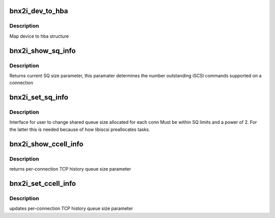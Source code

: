 .. -*- coding: utf-8; mode: rst -*-
.. src-file: drivers/scsi/bnx2i/bnx2i_sysfs.c

.. _`bnx2i_dev_to_hba`:

bnx2i_dev_to_hba
================

.. c:function:: struct bnx2i_hba *bnx2i_dev_to_hba(struct device *dev)

    maps dev pointer to adapter struct

    :param struct device \*dev:
        device pointer

.. _`bnx2i_dev_to_hba.description`:

Description
-----------

Map device to hba structure

.. _`bnx2i_show_sq_info`:

bnx2i_show_sq_info
==================

.. c:function:: ssize_t bnx2i_show_sq_info(struct device *dev, struct device_attribute *attr, char *buf)

    return(s currently configured send queue (SQ) size

    :param struct device \*dev:
        device pointer

    :param struct device_attribute \*attr:
        *undescribed*

    :param char \*buf:
        buffer to return current SQ size parameter

.. _`bnx2i_show_sq_info.description`:

Description
-----------

Returns current SQ size parameter, this paramater determines the number
outstanding iSCSI commands supported on a connection

.. _`bnx2i_set_sq_info`:

bnx2i_set_sq_info
=================

.. c:function:: ssize_t bnx2i_set_sq_info(struct device *dev, struct device_attribute *attr, const char *buf, size_t count)

    update send queue (SQ) size parameter

    :param struct device \*dev:
        device pointer

    :param struct device_attribute \*attr:
        *undescribed*

    :param const char \*buf:
        buffer to return current SQ size parameter

    :param size_t count:
        parameter buffer size

.. _`bnx2i_set_sq_info.description`:

Description
-----------

Interface for user to change shared queue size allocated for each conn
Must be within SQ limits and a power of 2. For the latter this is needed
because of how libiscsi preallocates tasks.

.. _`bnx2i_show_ccell_info`:

bnx2i_show_ccell_info
=====================

.. c:function:: ssize_t bnx2i_show_ccell_info(struct device *dev, struct device_attribute *attr, char *buf)

    returns command cell (HQ) size

    :param struct device \*dev:
        device pointer

    :param struct device_attribute \*attr:
        *undescribed*

    :param char \*buf:
        buffer to return current SQ size parameter

.. _`bnx2i_show_ccell_info.description`:

Description
-----------

returns per-connection TCP history queue size parameter

.. _`bnx2i_set_ccell_info`:

bnx2i_set_ccell_info
====================

.. c:function:: ssize_t bnx2i_set_ccell_info(struct device *dev, struct device_attribute *attr, const char *buf, size_t count)

    set command cell (HQ) size

    :param struct device \*dev:
        device pointer

    :param struct device_attribute \*attr:
        *undescribed*

    :param const char \*buf:
        buffer to return current SQ size parameter

    :param size_t count:
        parameter buffer size

.. _`bnx2i_set_ccell_info.description`:

Description
-----------

updates per-connection TCP history queue size parameter

.. This file was automatic generated / don't edit.

